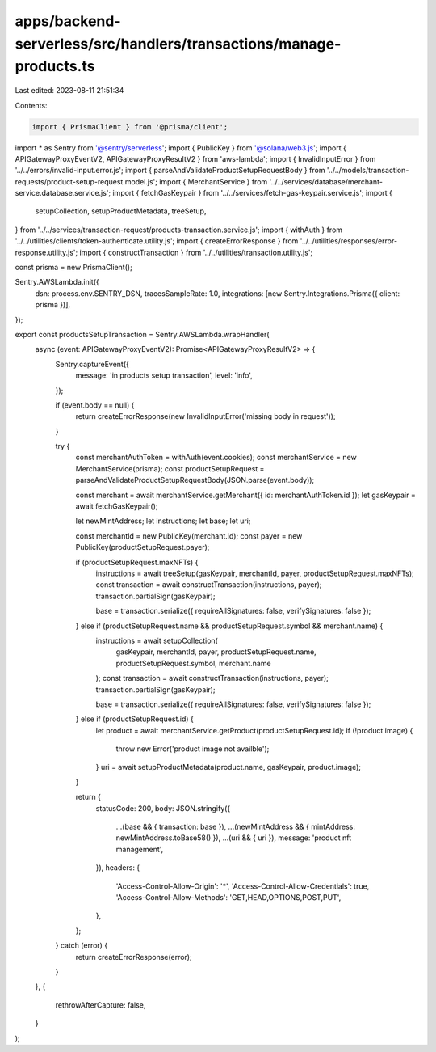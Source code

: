 apps/backend-serverless/src/handlers/transactions/manage-products.ts
====================================================================

Last edited: 2023-08-11 21:51:34

Contents:

.. code-block:: ts

    import { PrismaClient } from '@prisma/client';
import * as Sentry from '@sentry/serverless';
import { PublicKey } from '@solana/web3.js';
import { APIGatewayProxyEventV2, APIGatewayProxyResultV2 } from 'aws-lambda';
import { InvalidInputError } from '../../errors/invalid-input.error.js';
import { parseAndValidateProductSetupRequestBody } from '../../models/transaction-requests/product-setup-request.model.js';
import { MerchantService } from '../../services/database/merchant-service.database.service.js';
import { fetchGasKeypair } from '../../services/fetch-gas-keypair.service.js';
import {
    setupCollection,
    setupProductMetadata,
    treeSetup,
} from '../../services/transaction-request/products-transaction.service.js';
import { withAuth } from '../../utilities/clients/token-authenticate.utility.js';
import { createErrorResponse } from '../../utilities/responses/error-response.utility.js';
import { constructTransaction } from '../../utilities/transaction.utility.js';

const prisma = new PrismaClient();

Sentry.AWSLambda.init({
    dsn: process.env.SENTRY_DSN,
    tracesSampleRate: 1.0,
    integrations: [new Sentry.Integrations.Prisma({ client: prisma })],
});

export const productsSetupTransaction = Sentry.AWSLambda.wrapHandler(
    async (event: APIGatewayProxyEventV2): Promise<APIGatewayProxyResultV2> => {
        Sentry.captureEvent({
            message: 'in products setup transaction',
            level: 'info',
        });

        if (event.body == null) {
            return createErrorResponse(new InvalidInputError('missing body in request'));
        }

        try {
            const merchantAuthToken = withAuth(event.cookies);
            const merchantService = new MerchantService(prisma);
            const productSetupRequest = parseAndValidateProductSetupRequestBody(JSON.parse(event.body));

            const merchant = await merchantService.getMerchant({ id: merchantAuthToken.id });
            let gasKeypair = await fetchGasKeypair();

            let newMintAddress;
            let instructions;
            let base;
            let uri;

            const merchantId = new PublicKey(merchant.id);
            const payer = new PublicKey(productSetupRequest.payer);

            if (productSetupRequest.maxNFTs) {
                instructions = await treeSetup(gasKeypair, merchantId, payer, productSetupRequest.maxNFTs);
                const transaction = await constructTransaction(instructions, payer);
                transaction.partialSign(gasKeypair);

                base = transaction.serialize({ requireAllSignatures: false, verifySignatures: false });
            } else if (productSetupRequest.name && productSetupRequest.symbol && merchant.name) {
                instructions = await setupCollection(
                    gasKeypair,
                    merchantId,
                    payer,
                    productSetupRequest.name,
                    productSetupRequest.symbol,
                    merchant.name
                );
                const transaction = await constructTransaction(instructions, payer);
                transaction.partialSign(gasKeypair);

                base = transaction.serialize({ requireAllSignatures: false, verifySignatures: false });
            } else if (productSetupRequest.id) {
                let product = await merchantService.getProduct(productSetupRequest.id);
                if (!product.image) {
                    throw new Error('product image not availble');
                }
                uri = await setupProductMetadata(product.name, gasKeypair, product.image);
            }

            return {
                statusCode: 200,
                body: JSON.stringify({
                    ...(base && { transaction: base }),
                    ...(newMintAddress && { mintAddress: newMintAddress.toBase58() }),
                    ...(uri && { uri }),
                    message: 'product nft management',
                }),
                headers: {
                    'Access-Control-Allow-Origin': '*',
                    'Access-Control-Allow-Credentials': true,
                    'Access-Control-Allow-Methods': 'GET,HEAD,OPTIONS,POST,PUT',
                },
            };
        } catch (error) {
            return createErrorResponse(error);
        }
    },
    {
        rethrowAfterCapture: false,
    }
);


